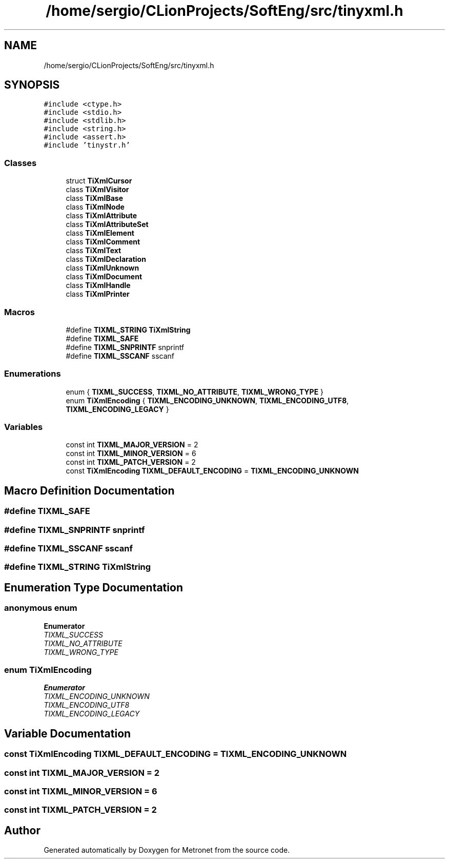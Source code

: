 .TH "/home/sergio/CLionProjects/SoftEng/src/tinyxml.h" 3 "Wed Mar 22 2017" "Version 1.0" "Metronet" \" -*- nroff -*-
.ad l
.nh
.SH NAME
/home/sergio/CLionProjects/SoftEng/src/tinyxml.h
.SH SYNOPSIS
.br
.PP
\fC#include <ctype\&.h>\fP
.br
\fC#include <stdio\&.h>\fP
.br
\fC#include <stdlib\&.h>\fP
.br
\fC#include <string\&.h>\fP
.br
\fC#include <assert\&.h>\fP
.br
\fC#include 'tinystr\&.h'\fP
.br

.SS "Classes"

.in +1c
.ti -1c
.RI "struct \fBTiXmlCursor\fP"
.br
.ti -1c
.RI "class \fBTiXmlVisitor\fP"
.br
.ti -1c
.RI "class \fBTiXmlBase\fP"
.br
.ti -1c
.RI "class \fBTiXmlNode\fP"
.br
.ti -1c
.RI "class \fBTiXmlAttribute\fP"
.br
.ti -1c
.RI "class \fBTiXmlAttributeSet\fP"
.br
.ti -1c
.RI "class \fBTiXmlElement\fP"
.br
.ti -1c
.RI "class \fBTiXmlComment\fP"
.br
.ti -1c
.RI "class \fBTiXmlText\fP"
.br
.ti -1c
.RI "class \fBTiXmlDeclaration\fP"
.br
.ti -1c
.RI "class \fBTiXmlUnknown\fP"
.br
.ti -1c
.RI "class \fBTiXmlDocument\fP"
.br
.ti -1c
.RI "class \fBTiXmlHandle\fP"
.br
.ti -1c
.RI "class \fBTiXmlPrinter\fP"
.br
.in -1c
.SS "Macros"

.in +1c
.ti -1c
.RI "#define \fBTIXML_STRING\fP   \fBTiXmlString\fP"
.br
.ti -1c
.RI "#define \fBTIXML_SAFE\fP"
.br
.ti -1c
.RI "#define \fBTIXML_SNPRINTF\fP   snprintf"
.br
.ti -1c
.RI "#define \fBTIXML_SSCANF\fP   sscanf"
.br
.in -1c
.SS "Enumerations"

.in +1c
.ti -1c
.RI "enum { \fBTIXML_SUCCESS\fP, \fBTIXML_NO_ATTRIBUTE\fP, \fBTIXML_WRONG_TYPE\fP }"
.br
.ti -1c
.RI "enum \fBTiXmlEncoding\fP { \fBTIXML_ENCODING_UNKNOWN\fP, \fBTIXML_ENCODING_UTF8\fP, \fBTIXML_ENCODING_LEGACY\fP }"
.br
.in -1c
.SS "Variables"

.in +1c
.ti -1c
.RI "const int \fBTIXML_MAJOR_VERSION\fP = 2"
.br
.ti -1c
.RI "const int \fBTIXML_MINOR_VERSION\fP = 6"
.br
.ti -1c
.RI "const int \fBTIXML_PATCH_VERSION\fP = 2"
.br
.ti -1c
.RI "const \fBTiXmlEncoding\fP \fBTIXML_DEFAULT_ENCODING\fP = \fBTIXML_ENCODING_UNKNOWN\fP"
.br
.in -1c
.SH "Macro Definition Documentation"
.PP 
.SS "#define TIXML_SAFE"

.SS "#define TIXML_SNPRINTF   snprintf"

.SS "#define TIXML_SSCANF   sscanf"

.SS "#define TIXML_STRING   \fBTiXmlString\fP"

.SH "Enumeration Type Documentation"
.PP 
.SS "anonymous enum"

.PP
\fBEnumerator\fP
.in +1c
.TP
\fB\fITIXML_SUCCESS \fP\fP
.TP
\fB\fITIXML_NO_ATTRIBUTE \fP\fP
.TP
\fB\fITIXML_WRONG_TYPE \fP\fP
.SS "enum \fBTiXmlEncoding\fP"

.PP
\fBEnumerator\fP
.in +1c
.TP
\fB\fITIXML_ENCODING_UNKNOWN \fP\fP
.TP
\fB\fITIXML_ENCODING_UTF8 \fP\fP
.TP
\fB\fITIXML_ENCODING_LEGACY \fP\fP
.SH "Variable Documentation"
.PP 
.SS "const \fBTiXmlEncoding\fP TIXML_DEFAULT_ENCODING = \fBTIXML_ENCODING_UNKNOWN\fP"

.SS "const int TIXML_MAJOR_VERSION = 2"

.SS "const int TIXML_MINOR_VERSION = 6"

.SS "const int TIXML_PATCH_VERSION = 2"

.SH "Author"
.PP 
Generated automatically by Doxygen for Metronet from the source code\&.
